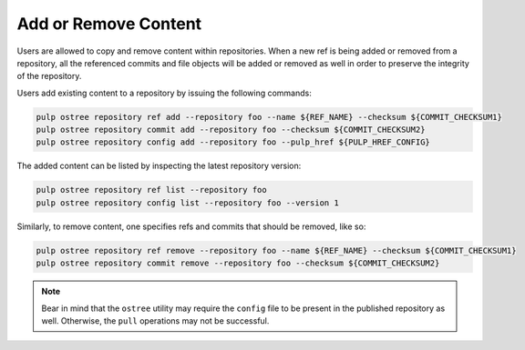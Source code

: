 .. _modify-workflow:

Add or Remove Content
=====================

Users are allowed to copy and remove content within repositories. When a new ref is being added or
removed from a repository, all the referenced commits and file objects will be added or removed as
well in order to preserve the integrity of the repository.

Users add existing content to a repository by issuing the following commands:

.. code-block:: bash

    pulp ostree repository ref add --repository foo --name ${REF_NAME} --checksum ${COMMIT_CHECKSUM1}
    pulp ostree repository commit add --repository foo --checksum ${COMMIT_CHECKSUM2}
    pulp ostree repository config add --repository foo --pulp_href ${PULP_HREF_CONFIG}

The added content can be listed by inspecting the latest repository version:

.. code-block:: bash

    pulp ostree repository ref list --repository foo
    pulp ostree repository config list --repository foo --version 1

Similarly, to remove content, one specifies refs and commits that should be removed, like so:

.. code-block:: bash

    pulp ostree repository ref remove --repository foo --name ${REF_NAME} --checksum ${COMMIT_CHECKSUM1}
    pulp ostree repository commit remove --repository foo --checksum ${COMMIT_CHECKSUM2}

.. note::

    Bear in mind that the ``ostree`` utility may require the ``config`` file to be present in the
    published repository as well. Otherwise, the ``pull`` operations may not be successful.

